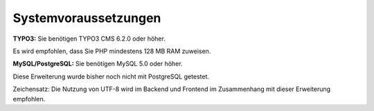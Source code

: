 .. ==================================================
.. FOR YOUR INFORMATION
.. --------------------------------------------------
.. -*- coding: utf-8 -*- with BOM.

.. ==================================================
.. DEFINE SOME TEXTROLES
.. --------------------------------------------------
.. role::   underline
.. role::   typoscript(code)
.. role::   ts(typoscript)
   :class:  typoscript
.. role::   php(code)


Systemvoraussetzungen
^^^^^^^^^^^^^^^^^^^^^

**TYPO3:** Sie benötigen TYPO3 CMS 6.2.0 oder höher.

Es wird empfohlen, dass Sie PHP mindestens 128 MB RAM zuweisen.

**MySQL/PostgreSQL:** Sie benötigen MySQL 5.0 oder höher.

Diese Erweiterung wurde bisher noch nicht mit PostgreSQL getestet.

Zeichensatz: Die Nutzung von UTF-8 wird im Backend und Frontend im
Zusammenhang mit dieser Erweiterung empfohlen.
